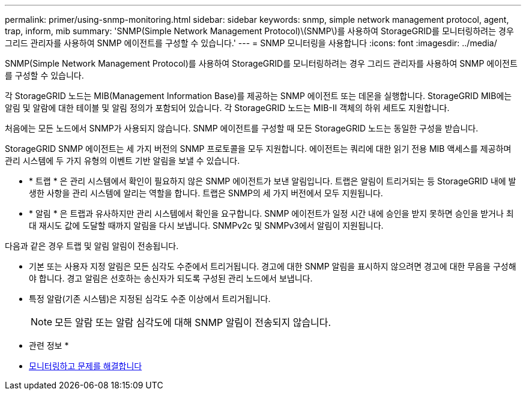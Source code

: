 ---
permalink: primer/using-snmp-monitoring.html 
sidebar: sidebar 
keywords: snmp, simple network management protocol, agent, trap, inform, mib 
summary: 'SNMP(Simple Network Management Protocol)\(SNMP\)를 사용하여 StorageGRID를 모니터링하려는 경우 그리드 관리자를 사용하여 SNMP 에이전트를 구성할 수 있습니다.' 
---
= SNMP 모니터링을 사용합니다
:icons: font
:imagesdir: ../media/


[role="lead"]
SNMP(Simple Network Management Protocol)를 사용하여 StorageGRID를 모니터링하려는 경우 그리드 관리자를 사용하여 SNMP 에이전트를 구성할 수 있습니다.

각 StorageGRID 노드는 MIB(Management Information Base)를 제공하는 SNMP 에이전트 또는 데몬을 실행합니다. StorageGRID MIB에는 알림 및 알람에 대한 테이블 및 알림 정의가 포함되어 있습니다. 각 StorageGRID 노드는 MIB-II 객체의 하위 세트도 지원합니다.

처음에는 모든 노드에서 SNMP가 사용되지 않습니다. SNMP 에이전트를 구성할 때 모든 StorageGRID 노드는 동일한 구성을 받습니다.

StorageGRID SNMP 에이전트는 세 가지 버전의 SNMP 프로토콜을 모두 지원합니다. 에이전트는 쿼리에 대한 읽기 전용 MIB 액세스를 제공하며 관리 시스템에 두 가지 유형의 이벤트 기반 알림을 보낼 수 있습니다.

* * 트랩 * 은 관리 시스템에서 확인이 필요하지 않은 SNMP 에이전트가 보낸 알림입니다. 트랩은 알림이 트리거되는 등 StorageGRID 내에 발생한 사항을 관리 시스템에 알리는 역할을 합니다. 트랩은 SNMP의 세 가지 버전에서 모두 지원됩니다.
* * 알림 * 은 트랩과 유사하지만 관리 시스템에서 확인을 요구합니다. SNMP 에이전트가 일정 시간 내에 승인을 받지 못하면 승인을 받거나 최대 재시도 값에 도달할 때까지 알림을 다시 보냅니다. SNMPv2c 및 SNMPv3에서 알림이 지원됩니다.


다음과 같은 경우 트랩 및 알림 알림이 전송됩니다.

* 기본 또는 사용자 지정 알림은 모든 심각도 수준에서 트리거됩니다. 경고에 대한 SNMP 알림을 표시하지 않으려면 경고에 대한 무음을 구성해야 합니다. 경고 알림은 선호하는 송신자가 되도록 구성된 관리 노드에서 보냅니다.
* 특정 알람(기존 시스템)은 지정된 심각도 수준 이상에서 트리거됩니다.
+

NOTE: 모든 알람 또는 알람 심각도에 대해 SNMP 알림이 전송되지 않습니다.



* 관련 정보 *

* xref:../monitor/index.adoc[모니터링하고 문제를 해결합니다]

